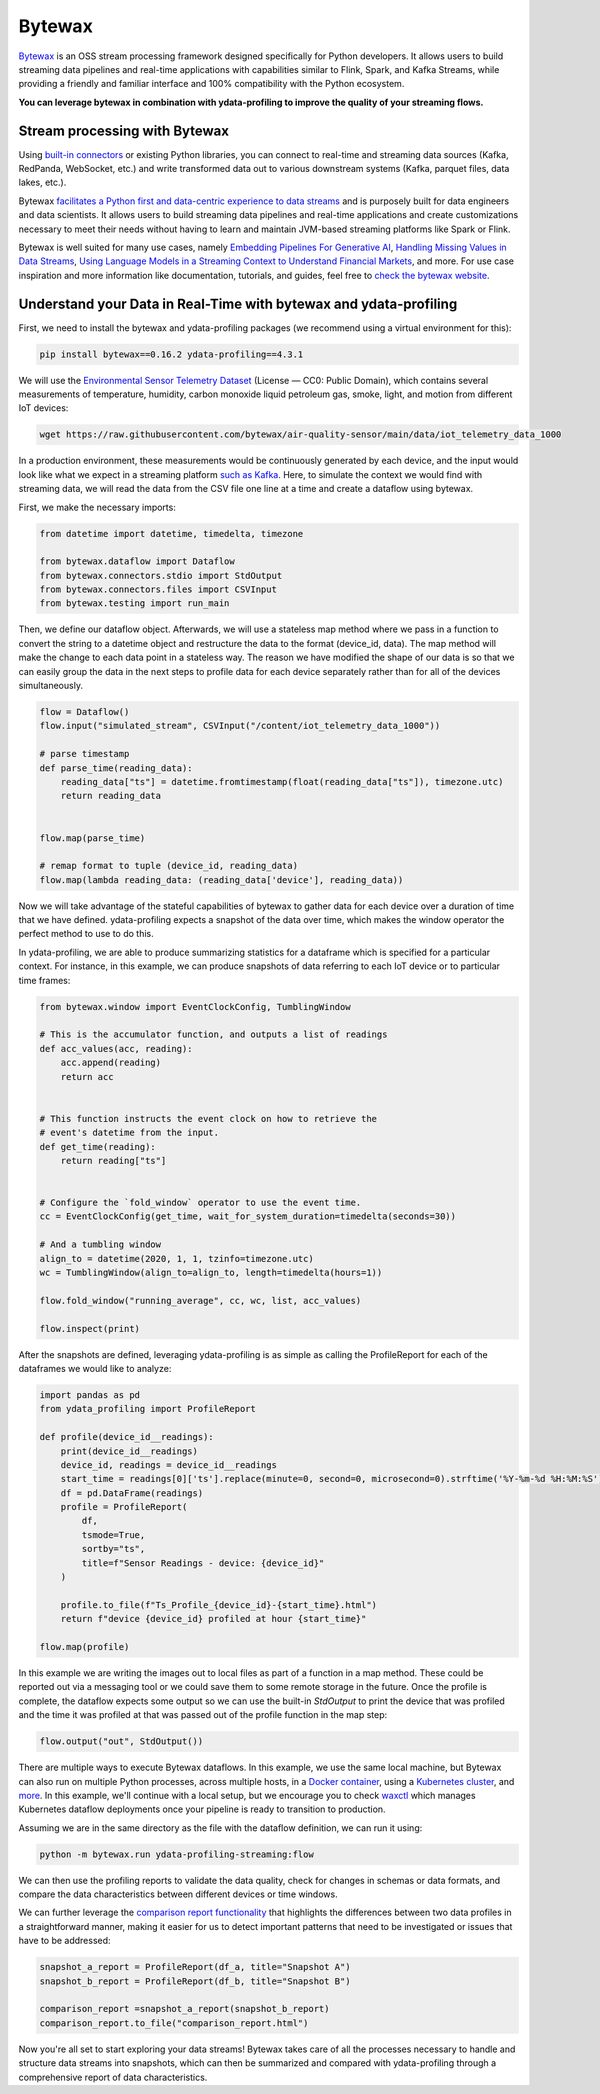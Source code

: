 ==================
Bytewax
==================

`Bytewax <https://github.com/bytewax/bytewax>`_ is an OSS stream processing framework designed specifically for Python developers.
It allows users to build streaming data pipelines and real-time applications with capabilities similar to Flink, Spark, and Kafka Streams, while providing a friendly and familiar interface and 100% compatibility with the Python ecosystem. 

**You can leverage bytewax in combination with ydata-profiling to improve the quality of your streaming flows.**

Stream processing with Bytewax
-------------------------------

Using `built-in connectors <https://bytewax.io/blog/custom-input-connector>`_ or existing Python libraries, you can connect to real-time and streaming data sources (Kafka, RedPanda, WebSocket, etc.) and write transformed data out to various downstream systems (Kafka, parquet files, data lakes, etc.).

Bytewax `facilitates a Python first and data-centric experience to data streams <https://bytewax.io/blog/whywax>`_ and is purposely built for data engineers and data scientists. It allows users to build streaming data pipelines and real-time applications and create customizations necessary to meet their needs without having to learn and maintain JVM-based streaming platforms like Spark or Flink.

Bytewax is well suited for many use cases, namely `Embedding Pipelines For Generative AI <https://bytewax.io/blog/embedding-pipelines-for-generative-ai>`_, `Handling Missing Values in Data Streams <https://bytewax.io/guides/handling-missing-values>`_, `Using Language Models in a Streaming Context to Understand Financial Markets <https://bytewax.io/blog/LLM-in-streaming>`_, and more. For use case inspiration and more information like documentation, tutorials, and guides, feel free to `check the bytewax website <https://bytewax.io>`_.


Understand your Data in Real-Time with bytewax and ydata-profiling
-------------------------------------------------------------------

First, we need to install the bytewax and ydata-profiling packages (we recommend using a virtual environment for this):

.. code-block::
    
    pip install bytewax==0.16.2 ydata-profiling==4.3.1

We will use the `Environmental Sensor Telemetry Dataset <https://www.kaggle.com/datasets/garystafford/environmental-sensor-data-132k>`_ (License — CC0: Public Domain), which contains several measurements of temperature, humidity, carbon monoxide liquid petroleum gas, smoke, light, and motion from different IoT devices:

.. code-block::
    
    wget https://raw.githubusercontent.com/bytewax/air-quality-sensor/main/data/iot_telemetry_data_1000


In a production environment, these measurements would be continuously generated by each device, and the input would look like what we expect in a streaming platform `such as Kafka <https://bytewax.io/guides/enriching-streaming-data>`_. Here, to simulate the context we would find with streaming data, we will read the data from the CSV file one line at a time and create a dataflow using bytewax. 

First, we make the necessary imports:

.. code-block:: python

    from datetime import datetime, timedelta, timezone
    
    from bytewax.dataflow import Dataflow
    from bytewax.connectors.stdio import StdOutput
    from bytewax.connectors.files import CSVInput
    from bytewax.testing import run_main


Then, we define our dataflow object. Afterwards, we will use a stateless map method where we pass in a function to convert the string to a datetime object and restructure the data to the format (device_id, data).
The map method will make the change to each data point in a stateless way. The reason we have modified the shape of our data is so that we can easily group the data in the next steps to profile data for each device separately rather than for all of the devices simultaneously.

.. code-block:: python

    flow = Dataflow()
    flow.input("simulated_stream", CSVInput("/content/iot_telemetry_data_1000"))

    # parse timestamp
    def parse_time(reading_data):
        reading_data["ts"] = datetime.fromtimestamp(float(reading_data["ts"]), timezone.utc)
        return reading_data


    flow.map(parse_time)
    
    # remap format to tuple (device_id, reading_data)
    flow.map(lambda reading_data: (reading_data['device'], reading_data))


Now we will take advantage of the stateful capabilities of bytewax to gather data for each device over a duration of time that we have defined. ydata-profiling expects a snapshot of the data over time, which makes the window operator the perfect method to use to do this.

In ydata-profiling, we are able to produce summarizing statistics for a dataframe which is specified for a particular context. For instance, in this example, we can produce snapshots of data referring to each IoT device or to particular time frames:


.. code-block:: python

    from bytewax.window import EventClockConfig, TumblingWindow

    # This is the accumulator function, and outputs a list of readings
    def acc_values(acc, reading):
        acc.append(reading)
        return acc


    # This function instructs the event clock on how to retrieve the
    # event's datetime from the input.
    def get_time(reading):
        return reading["ts"]

  
    # Configure the `fold_window` operator to use the event time.
    cc = EventClockConfig(get_time, wait_for_system_duration=timedelta(seconds=30))

    # And a tumbling window
    align_to = datetime(2020, 1, 1, tzinfo=timezone.utc)
    wc = TumblingWindow(align_to=align_to, length=timedelta(hours=1))

    flow.fold_window("running_average", cc, wc, list, acc_values)

    flow.inspect(print)


After the snapshots are defined, leveraging ydata-profiling is as simple as calling the ProfileReport for each of the dataframes we would like to analyze:

.. code-block:: python

    import pandas as pd
    from ydata_profiling import ProfileReport

    def profile(device_id__readings):
        print(device_id__readings)
        device_id, readings = device_id__readings
        start_time = readings[0]['ts'].replace(minute=0, second=0, microsecond=0).strftime('%Y-%m-%d %H:%M:%S')
        df = pd.DataFrame(readings)
        profile = ProfileReport(
            df,
            tsmode=True,
            sortby="ts",
            title=f"Sensor Readings - device: {device_id}"
        )

        profile.to_file(f"Ts_Profile_{device_id}-{start_time}.html")
        return f"device {device_id} profiled at hour {start_time}"

    flow.map(profile)


In this example we are writing the images out to local files as part of a function in a map method. These could be reported out via a messaging tool or we could save them to some remote storage in the future. Once the profile is complete, the dataflow expects some output so we can use the built-in `StdOutput` to print the device that was profiled and the time it was profiled at that was passed out of the profile function in the map step:

.. code-block:: python

    flow.output("out", StdOutput())


There are multiple ways to execute Bytewax dataflows. In this example, we use the same local machine, but Bytewax can also run on multiple Python processes, across multiple hosts, in a `Docker container <https://bytewax.io/docs/deployment/container>`_, using a `Kubernetes cluster <https://bytewax.io/docs/deployment/k8s-ecosystem>`_, and `more <https://bytewax.io/docs/getting-started/execution#multiple-workers-manual-cluster>`_. In this example, we'll continue with a local setup, but we encourage you to check `waxctl <https://bytewax.io/docs/deployment/waxctl>`_ which manages Kubernetes dataflow deployments once your pipeline is ready to transition to production. 

Assuming we are in the same directory as the file with the dataflow definition, we can run it using:

.. code-block::

    python -m bytewax.run ydata-profiling-streaming:flow


We can then use the profiling reports to validate the data quality, check for changes in schemas or data formats, and compare the data characteristics between different devices or time windows.

We can further leverage the `comparison report functionality <https://ydata-profiling.ydata.ai/docs/master/pages/use_cases/comparing_datasets.html>`_ that highlights the differences between two data profiles in a straightforward manner, making it easier for us to detect important patterns that need to be investigated or issues that have to be addressed:

.. code-block:: python

    snapshot_a_report = ProfileReport(df_a, title="Snapshot A")
    snapshot_b_report = ProfileReport(df_b, title="Snapshot B")

    comparison_report =snapshot_a_report(snapshot_b_report)
    comparison_report.to_file("comparison_report.html")


Now you're all set to start exploring your data streams! Bytewax takes care of all the processes necessary to handle and structure data streams into snapshots, which can then be summarized and compared with ydata-profiling through a comprehensive report of data characteristics.